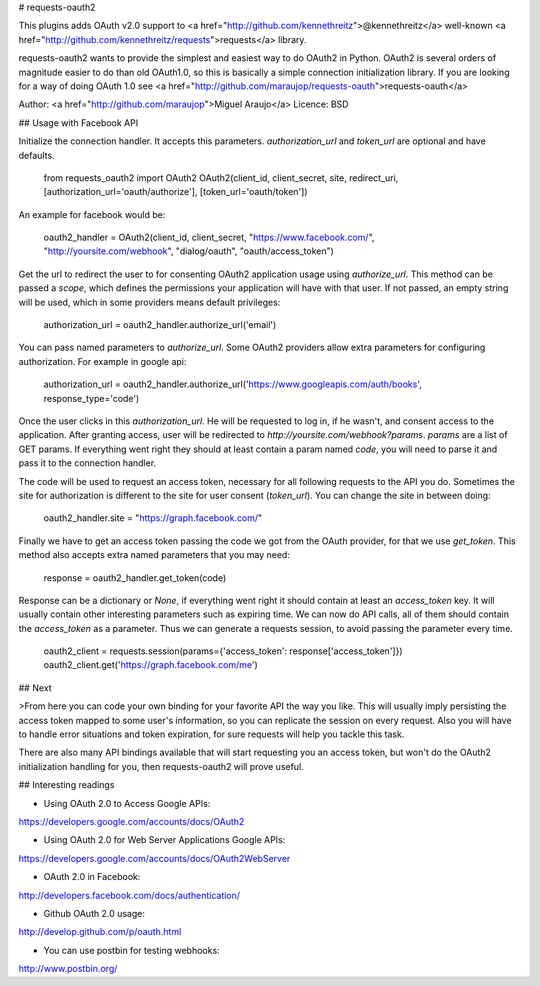 # requests-oauth2

This plugins adds OAuth v2.0 support to <a href="http://github.com/kennethreitz">@kennethreitz</a> well-known <a href="http://github.com/kennethreitz/requests">requests</a> library.

requests-oauth2 wants to provide the simplest and easiest way to do OAuth2 in Python. OAuth2 is several orders of magnitude easier to do than old OAuth1.0, so this is basically a simple connection initialization library. If you are looking for a way of doing OAuth 1.0 see <a href="http://github.com/maraujop/requests-oauth">requests-oauth</a>

Author: <a href="http://github.com/maraujop">Miguel Araujo</a>
Licence: BSD

## Usage with Facebook API

Initialize the connection handler. It accepts this parameters. `authorization_url` and `token_url` are optional and have defaults.

    from requests_oauth2 import OAuth2
    OAuth2(client_id, client_secret, site, redirect_uri, [authorization_url='oauth/authorize'], [token_url='oauth/token'])

An example for facebook would be:

    oauth2_handler = OAuth2(client_id, client_secret, "https://www.facebook.com/", "http://yoursite.com/webhook", "dialog/oauth", "oauth/access_token")

Get the url to redirect the user to for consenting OAuth2 application usage using `authorize_url`. This method can be passed a `scope`, which defines the permissions your application will have with that user. If not passed, an empty string will be used, which in some providers means default privileges:

    authorization_url = oauth2_handler.authorize_url('email')

You can pass named parameters to `authorize_url`. Some OAuth2 providers allow extra parameters for configuring authorization. For example in google api:

    authorization_url = oauth2_handler.authorize_url('https://www.googleapis.com/auth/books', response_type='code')

Once the user clicks in this `authorization_url`. He will be requested to log in, if he wasn't, and consent access to the application. After granting access, user will be redirected to `http://yoursite.com/webhook?params`. `params` are a list of GET params. If everything went right they should at least contain a param named `code`, you will need to parse it and pass it to the connection handler. 

The code will be used to request an access token, necessary for all following requests to the API you do. Sometimes the site for authorization is different to the site for user consent (`token_url`). You can change the site in between doing:

    oauth2_handler.site = "https://graph.facebook.com/"

Finally we have to get an access token passing the code we got from the OAuth provider, for that we use `get_token`. This method also accepts extra named parameters that you may need:

    response = oauth2_handler.get_token(code)

Response can be a dictionary or `None`, if everything went right it should contain at least an `access_token` key. It will usually contain other interesting parameters such as expiring time. We can now do API calls, all of them should contain the `access_token` as a parameter. Thus we can generate a requests session, to avoid passing the parameter every time.

    oauth2_client = requests.session(params={'access_token': response['access_token']})
    oauth2_client.get('https://graph.facebook.com/me')

## Next

>From here you can code your own binding for your favorite API the way you like. This will usually imply persisting the access token mapped to some user's information, so you can replicate the session on every request. Also you will have to handle error situations and token expiration, for sure requests will help you tackle this task.

There are also many API bindings available that will start requesting you an access token, but won't do the OAuth2 initialization handling for you, then requests-oauth2 will prove useful.

## Interesting readings

* Using OAuth 2.0 to Access Google APIs:
https://developers.google.com/accounts/docs/OAuth2

* Using OAuth 2.0 for Web Server Applications Google APIs:
https://developers.google.com/accounts/docs/OAuth2WebServer

* OAuth 2.0 in Facebook:
http://developers.facebook.com/docs/authentication/

* Github OAuth 2.0 usage:
http://develop.github.com/p/oauth.html

* You can use postbin for testing webhooks:
http://www.postbin.org/


